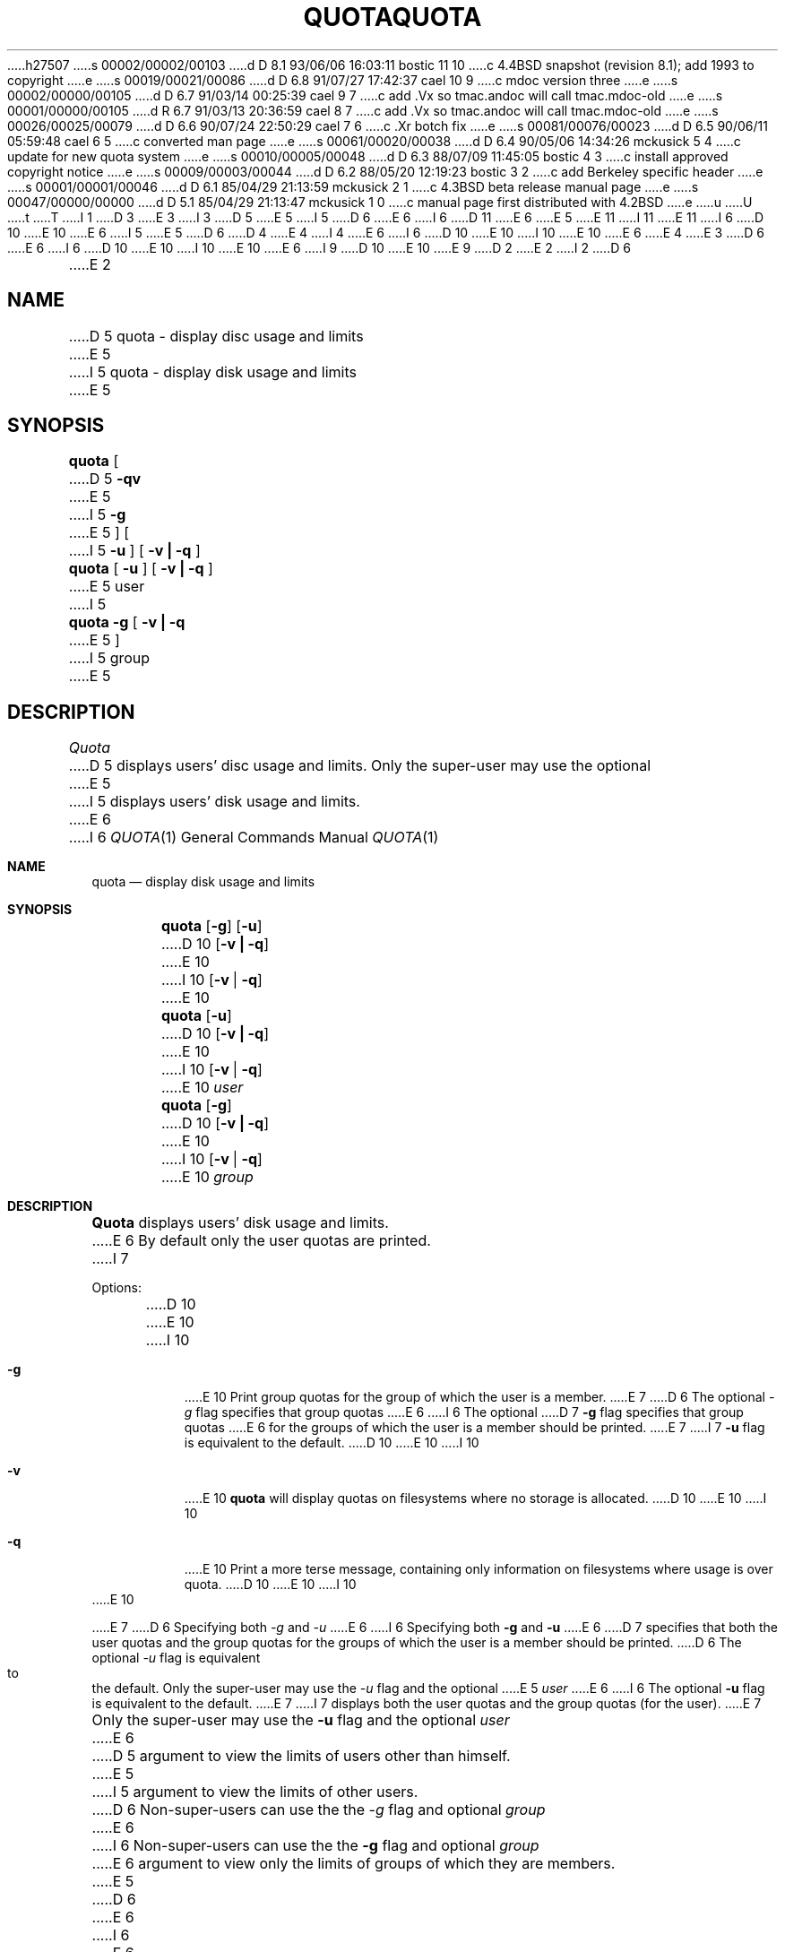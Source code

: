 h27507
s 00002/00002/00103
d D 8.1 93/06/06 16:03:11 bostic 11 10
c 4.4BSD snapshot (revision 8.1); add 1993 to copyright
e
s 00019/00021/00086
d D 6.8 91/07/27 17:42:37 cael 10 9
c mdoc version three
e
s 00002/00000/00105
d D 6.7 91/03/14 00:25:39 cael 9 7
c add .Vx so tmac.andoc will call tmac.mdoc-old
e
s 00001/00000/00105
d R 6.7 91/03/13 20:36:59 cael 8 7
c add .Vx so tmac.andoc will call tmac.mdoc-old
e
s 00026/00025/00079
d D 6.6 90/07/24 22:50:29 cael 7 6
c .Xr botch fix
e
s 00081/00076/00023
d D 6.5 90/06/11 05:59:48 cael 6 5
c converted man page
e
s 00061/00020/00038
d D 6.4 90/05/06 14:34:26 mckusick 5 4
c update for new quota system
e
s 00010/00005/00048
d D 6.3 88/07/09 11:45:05 bostic 4 3
c install approved copyright notice
e
s 00009/00003/00044
d D 6.2 88/05/20 12:19:23 bostic 3 2
c add Berkeley specific header
e
s 00001/00001/00046
d D 6.1 85/04/29 21:13:59 mckusick 2 1
c 4.3BSD beta release manual page
e
s 00047/00000/00000
d D 5.1 85/04/29 21:13:47 mckusick 1 0
c manual page first distributed with 4.2BSD
e
u
U
t
T
I 1
D 3
.\" Copyright (c) 1983 Regents of the University of California.
.\" All rights reserved.  The Berkeley software License Agreement
.\" specifies the terms and conditions for redistribution.
E 3
I 3
D 5
.\" Copyright (c) 1983 Regents of the University of California.
E 5
I 5
D 6
.\" Copyright (c) 1983, 1990 Regents of the University of California.
E 6
I 6
D 11
.\" Copyright (c) 1983, 1990 The Regents of the University of California.
E 6
E 5
.\" All rights reserved.
E 11
I 11
.\" Copyright (c) 1983, 1990, 1993
.\"	The Regents of the University of California.  All rights reserved.
E 11
.\"
I 6
D 10
.\"
E 10
E 6
I 5
.\" This code is derived from software contributed to Berkeley by
.\" Robert Elz at The University of Melbourne.
.\"
E 5
D 6
.\" Redistribution and use in source and binary forms are permitted
D 4
.\" provided that this notice is preserved and that due credit is given
.\" to the University of California at Berkeley. The name of the University
.\" may not be used to endorse or promote products derived from this
.\" software without specific prior written permission. This software
.\" is provided ``as is'' without express or implied warranty.
E 4
I 4
.\" provided that the above copyright notice and this paragraph are
.\" duplicated in all such forms and that any documentation,
.\" advertising materials, and other materials related to such
.\" distribution and use acknowledge that the software was developed
.\" by the University of California, Berkeley.  The name of the
.\" University may not be used to endorse or promote products derived
.\" from this software without specific prior written permission.
.\" THIS SOFTWARE IS PROVIDED ``AS IS'' AND WITHOUT ANY EXPRESS OR
.\" IMPLIED WARRANTIES, INCLUDING, WITHOUT LIMITATION, THE IMPLIED
.\" WARRANTIES OF MERCHANTIBILITY AND FITNESS FOR A PARTICULAR PURPOSE.
E 6
I 6
D 10
.\" %sccs.include.redist.man%
E 10
I 10
.\" %sccs.include.redist.roff%
E 10
E 6
E 4
E 3
.\"
D 6
.\"	%W% (Berkeley) %G%
E 6
I 6
D 10
.\"     %W% (Berkeley) %G%
E 10
I 10
.\"	%W% (Berkeley) %G%
E 10
E 6
.\"
I 9
D 10
.Vx
.Vx
E 10
E 9
D 2
.TH QUOTA 1  "28 July 1983"
E 2
I 2
D 6
.TH QUOTA 1 "%Q%"
E 2
.UC 5
.SH NAME
D 5
quota \- display disc usage and limits
E 5
I 5
quota \- display disk usage and limits
E 5
.SH SYNOPSIS
.B quota
[
D 5
.B \-qv
E 5
I 5
.B \-g
E 5
] [
I 5
.B \-u
] [
.B "\-v | \-q"
]
.br
.B quota
[
.B \-u
] [
.B "\-v | \-q"
]
E 5
user
I 5
.br
.B quota
.B \-g
[
.B "\-v | \-q"
E 5
]
I 5
group
.br
E 5
.SH DESCRIPTION
.I Quota
D 5
displays users' disc usage and limits. 
Only the super-user may use the optional
E 5
I 5
displays users' disk usage and limits. 
E 6
I 6
.Dd %Q%
.Dt QUOTA 1
.Os BSD 4.2
.Sh NAME
.Nm quota
.Nd display disk usage and limits
.Sh SYNOPSIS
.Nm quota
.Op Fl g
.Op Fl u
D 10
.Op Fl v Li \&| Fl q
E 10
I 10
.Op Fl v | Fl q
E 10
.Nm quota
.Op Fl u
D 10
.Op Fl v Li \&| Fl q
E 10
I 10
.Op Fl v | Fl q
E 10
.Ar user
.Nm quota
.Op Fl g
D 10
.Op Fl v Li \&| Fl q
E 10
I 10
.Op Fl v | Fl q
E 10
.Ar group
.Sh DESCRIPTION
.Nm Quota
displays users' disk usage and limits.
E 6
By default only the user quotas are printed.
I 7
.Pp
Options:
.Pp
D 10
.Tw Ds
.Tp Fl g
E 10
I 10
.Bl -tag -width Ds
.It Fl g
E 10
Print group quotas for the group 
of which the user is a member.
E 7
D 6
The optional \fI-g\fP flag specifies that group quotas
E 6
I 6
The optional
D 7
.Fl g
flag specifies that group quotas
E 6
for the groups of which the user is a member should be printed.
E 7
I 7
.Fl u
flag is equivalent to the default.
D 10
.Tp Fl v
E 10
I 10
.It Fl v
E 10
.Nm quota
will display quotas on filesystems
where no storage is allocated.
D 10
.Tp Fl q
E 10
I 10
.It Fl q
E 10
Print a more terse message,
containing only information
on filesystems where usage is over quota.
D 10
.Tp
E 10
I 10
.El
E 10
.Pp
E 7
D 6
Specifying both \fI-g\fP and \fI-u\fP
E 6
I 6
Specifying both
.Fl g
and
.Fl u
E 6
D 7
specifies that both the user quotas and the group quotas for
the groups of which the user is a member should be printed.
D 6
The optional \fI-u\fP flag is equivalent to the default.
.PP
Only the super-user may use the \fI-u\fP flag and the optional
E 5
.I user
E 6
I 6
The optional
.Fl u
flag is equivalent to the default.
E 7
I 7
displays both the user quotas and the group quotas (for
the user).
E 7
.Pp
Only the super-user may use the
.Fl u
flag and the optional
.Ar user
E 6
D 5
argument to view the limits of users other than
himself.
E 5
I 5
argument to view the limits of other users.
D 6
Non-super-users can use the the \fI-g\fP flag and optional
.I group
E 6
I 6
Non-super-users can use the the
.Fl g
flag and optional
.Ar group
E 6
argument to view only the limits of groups of which they are members.
E 5
D 6
.PP
E 6
I 6
.Pp
E 6
D 5
The
.B \-q
flag prints a more terse message,
containing only information
on file systems where usage is over quota.
.PP
E 5
D 7
If a
D 6
.B \-v
flag is supplied, 
.I quota
E 6
I 6
.Fl v
flag is supplied,
.Nm quota
E 6
D 5
will also display user's quotas on file systems
E 5
I 5
will also display quotas on filesystems
E 5
where no storage is allocated.
D 6
.PP
E 6
I 6
.Pp
E 7
E 6
I 5
The
D 6
.B \-q
E 6
I 6
.Fl q
E 6
D 7
flag prints a more terse message,
containing only information
on filesystems where usage is over quota.
D 6
The \fI-q\fP flag takes precedence over the \fI-v\fP flag.
.PP
E 5
.I Quota
E 6
I 6
The
.Fl q
E 7
flag takes precedence over the
.Fl v
flag.
.Pp
.Nm Quota
E 6
D 5
reports only on file systems which have
disc quotas. 
E 5
I 5
reports the quotas of all the filesystems listed in
D 6
.IR /etc/fstab .
E 5
If 
.I quota
E 6
I 6
D 7
.Nm /etc/fstab .
E 7
I 7
.Pa /etc/fstab .
E 7
If
.Nm quota
E 6
D 5
exits with a non-zero status, one or more file
systems are over quota.
.SH "SEE ALSO"
quota(2), quotaon(8)
E 5
I 5
exits with a non-zero status, one or more filesystems
are over quota.
D 6
.SH FILES
.DT
\fIquota.user\fP	at the filesystem root with user quotas
.br
\fIquota.group\fP	at the filesystem root with group quotas
.br
/etc/fstab	to find filesystem names and locations
.SH SEE ALSO
quotactl(2),
fstab(5),
edquota(8), quotacheck(8), quotaon(8), repquota(8)
E 6
I 6
.Sh FILES
D 10
.Dw quota.group
.Di L
D 7
.Nm quota.user
at the filesystem root with user quotas
.Nm quota.group
at the filesystem root with group quotas
E 7
I 7
.Dp Pa quota.user
E 10
I 10
.Bl -tag -width quota.group -compact
.It Pa quota.user
E 10
located at the filesystem root with user quotas
D 10
.Dp Pa quota.group
E 10
I 10
.It Pa quota.group
E 10
located at the filesystem root with group quotas
E 7
D 10
.Dp Pa /etc/fstab
E 10
I 10
.It Pa /etc/fstab
E 10
to find filesystem names and locations
D 10
.Dp
E 10
I 10
.El
E 10
.Sh HISTORY
D 10
.Nm Quota
appeared in 4.2 BSD.
E 10
I 10
The
.Nm quota
command appeared in
.Bx 4.2 .
E 10
.Sh SEE ALSO
.Xr quotactl 2 ,
.Xr fstab 5 ,
.Xr edquota 8 ,
.Xr quotacheck 8 ,
.Xr quotaon 8 ,
.Xr repquota 8
E 6
E 5
E 1
